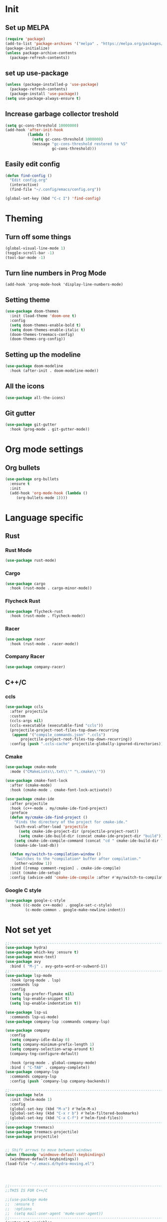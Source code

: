 * Init 
** Set up MELPA
#+BEGIN_SRC emacs-lisp
(require 'package)
(add-to-list 'package-archives '("melpa" . "https://melpa.org/packages/") t)
(package-initialize)
(unless package-archive-contents
  (package-refresh-contents))
#+END_SRC

** set up use-package
#+BEGIN_SRC emacs-lisp
(unless (package-installed-p 'use-package)
  (package-refresh-contents)
  (package-install 'use-package))
(setq use-package-always-ensure t)
#+END_SRC
** Increase garbage collector treshold
#+BEGIN_SRC emacs-lisp
(setq gc-cons-threshold 10000000)
(add-hook 'after-init-hook
          (lambda ()
            (setq gc-cons-threshold 1000000)
            (message "gc-cons-threshold restored to %S"
                     gc-cons-threshold)))
#+END_SRC

** Easily edit config
#+BEGIN_SRC emacs-lisp
(defun find-config ()
  "Edit config.org"
  (interactive)
  (find-file "~/.config/emacs/config.org"))

(global-set-key (kbd "C-c I") 'find-config)
#+END_SRC
* Theming
** Turn off some things
#+BEGIN_SRC emacs-lisp
(global-visual-line-mode 1)
(toggle-scroll-bar -1)
(tool-bar-mode -1)
#+END_SRC
** Turn line numbers in Prog Mode
#+BEGIN_SRC 
(add-hook 'prog-mode-hook 'display-line-numbers-mode)
#+END_SRC
** Setting theme
#+BEGIN_SRC emacs-lisp
(use-package doom-themes
  :init (load-theme 'doom-one t)
  :config
  (setq doom-themes-enable-bold t)
  (setq doom-themes-enable-italic t)
  (doom-themes-treemacs-config)
  (doom-themes-org-config))
#+END_SRC

** Setting up the modeline
#+BEGIN_SRC emacs-lisp
(use-package doom-modeline
  :hook (after-init . doom-modeline-mode))
#+END_SRC

** All the icons
#+BEGIN_SRC emacs-lisp
(use-package all-the-icons)
#+END_SRC

** Git gutter
#+BEGIN_SRC emacs-lisp 
(use-package git-gutter
  :hook (prog-mode . git-gutter-mode))
#+END_SRC
* Org mode settings
** Org bullets
#+BEGIN_SRC emacs-lisp
(use-package org-bullets
  :ensure t
  :init
  (add-hook 'org-mode-hook (lambda ()
     (org-bullets-mode 1))))
#+END_SRC
* Language specific
** Rust
*** Rust Mode
#+BEGIN_SRC emacs-lisp
(use-package rust-mode)
#+END_SRC
*** Cargo
#+BEGIN_SRC emacs-lisp
(use-package cargo
  :hook (rust-mode . cargo-minor-mode))
#+END_SRC
*** Flycheck Rust
#+BEGIN_SRC emacs-lisp
(use-package flycheck-rust
  :hook (rust-mode . flycheck-mode))
#+END_SRC
*** Racer
#+BEGIN_SRC emacs-lisp
(use-package racer
  :hook (rust-mode . racer-mode))
#+END_SRC
*** Company Racer
#+BEGIN_SRC emacs-lisp
(use-package company-racer)
#+END_SRC
** C++/C
*** ccls
#+BEGIN_SRC emacs-lisp
(use-package ccls
  :after projectile
  :custom
  (ccls-args nil)
  (ccls-executable (executable-find "ccls"))
  (projectile-project-root-files-top-down-recurring
   (append '("compile_commands.json" ".ccls")
	   projectile-project-root-files-top-down-recurring))
  :config (push ".ccls-cache" projectile-globally-ignored-directories))
#+END_SRC
*** Cmake
#+BEGIN_SRC emacs-lisp 
(use-package cmake-mode
  :mode ("CMakeLists\\.txt\\'" "\.cmake\\'"))

(use-package cmake-font-lock
  :after (cmake-mode)
  :hook (cmake-mode . cmake-font-lock-activate))

(use-package cmake-ide
  :after projectile
  :hook (c++-mode . my/cmake-ide-find-project)
  :preface
  (defun my/cmake-ide-find-project ()
    "Finds the directory of the project for cmake-ide."
    (with-eval-after-load 'projectile
      (setq cmake-ide-project-dir (projectile-project-root))
      (setq cmake-ide-build-dir (concat cmake-ide-project-dir "build")))
    (setq cmake-ide-compile-command (concat "cd " cmake-ide-build-dir " && make"))
    (cmake-ide-load-db))

  (defun my/switch-to-compilation-window ()
    "Switches to the *compilation* buffer after compilation."
    (other-window 1))
  :bind ([remap comment-region] . cmake-ide-compile)
  :init (cmake-ide-setup)
  :config (advice-add 'cmake-ide-compile :after #'my/switch-to-compilation-window))
#+END_SRC
*** Google C style
#+BEGIN_SRC emacs-lisp
(use-package google-c-style
  :hook ((c-mode c++-mode) . google-set-c-style)
         (c-mode-common . google-make-newline-indent))

#+END_SRC
* Not set yet
#+BEGIN_SRC emacs-lisp
;;-------------------------------------------------------------------------------
(use-package hydra)
(use-package which-key :ensure t)
(use-package move-text)
(use-package avy
  :bind ( "M-j" . avy-goto-word-or-subword-1))
;;-------------------------------------------------------------------------------
(use-package lsp-mode
  :hook (prog-mode . lsp)
  :commands lsp
  :config
  (setq lsp-prefer-flymake nil)
  (setq lsp-enable-snippet t)
  (setq lsp-enable-indentation t))

(use-package lsp-ui
  :commands lsp-ui-mode)
(use-package company-lsp :commands company-lsp)

(use-package company
  :config
  (setq company-idle-dalay 0)
  (setq company-minimum-prefix-length 1)
  (setq company-selection-wrap-around t)
  (company-tng-configure-default)

  :hook (prog-mode . global-company-mode)
  :bind ( "C-TAB" . company-complete))
(use-package company-lsp
  :commands company-lsp
  :config (push `company-lsp company-backends))

;;------------------------------------------------------------------------------
(use-package helm
  :init (helm-mode 1)
  :config
  (global-set-key (kbd "M-x") #'helm-M-x)
  (global-set-key (kbd "C-x r b") #'helm-filtered-bookmarks)
  (global-set-key (kbd "C-x C-f") #'helm-find-files))
;;-------------------------------------------------------------------------------
(use-package treemacs)
(use-package treemacs-projectile)
(use-package projectile)


;; Shift arrows to move between windows
(when (fboundp 'windmove-default-keybindings)
  (windmove-default-keybindings))
(load-file "~/.emacs.d/hydra-moving.el")




;;-------------------------------------------------------------------------------
;;THIS IS FOR C++/C

;;(use-package mu4e
;;  :ensure t
;;  :options
;;  (setq mail-user-agent 'mu4e-user-agent))
;;-----------------------------------------------------------------------------
(custom-set-variables
 ;; custom-set-variables was added by Custom.
 ;; If you edit it by hand, you could mess it up, so be careful.
 ;; Your init file should contain only one such instance.
 ;; If there is more than one, they won't work right.
 '(ede-project-directories
   (quote
    ("/home/yachimm_thomasegh/projects/cadump-compiler")))
 '(package-selected-packages
   (quote
    (org-bullets which-key flycheck-clangcheck flycheck-clang-tidy flycheck-clang-analyzer flycheck lsp-ui git-gutter treemacs-magit treemacs-projectile cmake-ide cmake-font-lock ccls cmake-mode doom-themes doom-modeline company helm-projectile projectile helm treemacs move-text use-package hydra))))
(custom-set-faces
 ;; custom-set-faces was added by Custom.
 ;; If you edit it by hand, you could mess it up, so be careful.
 ;; Your init file should contain only one such instance.
 ;; If there is more than one, they won't work right.
 )
#+END_SRC
